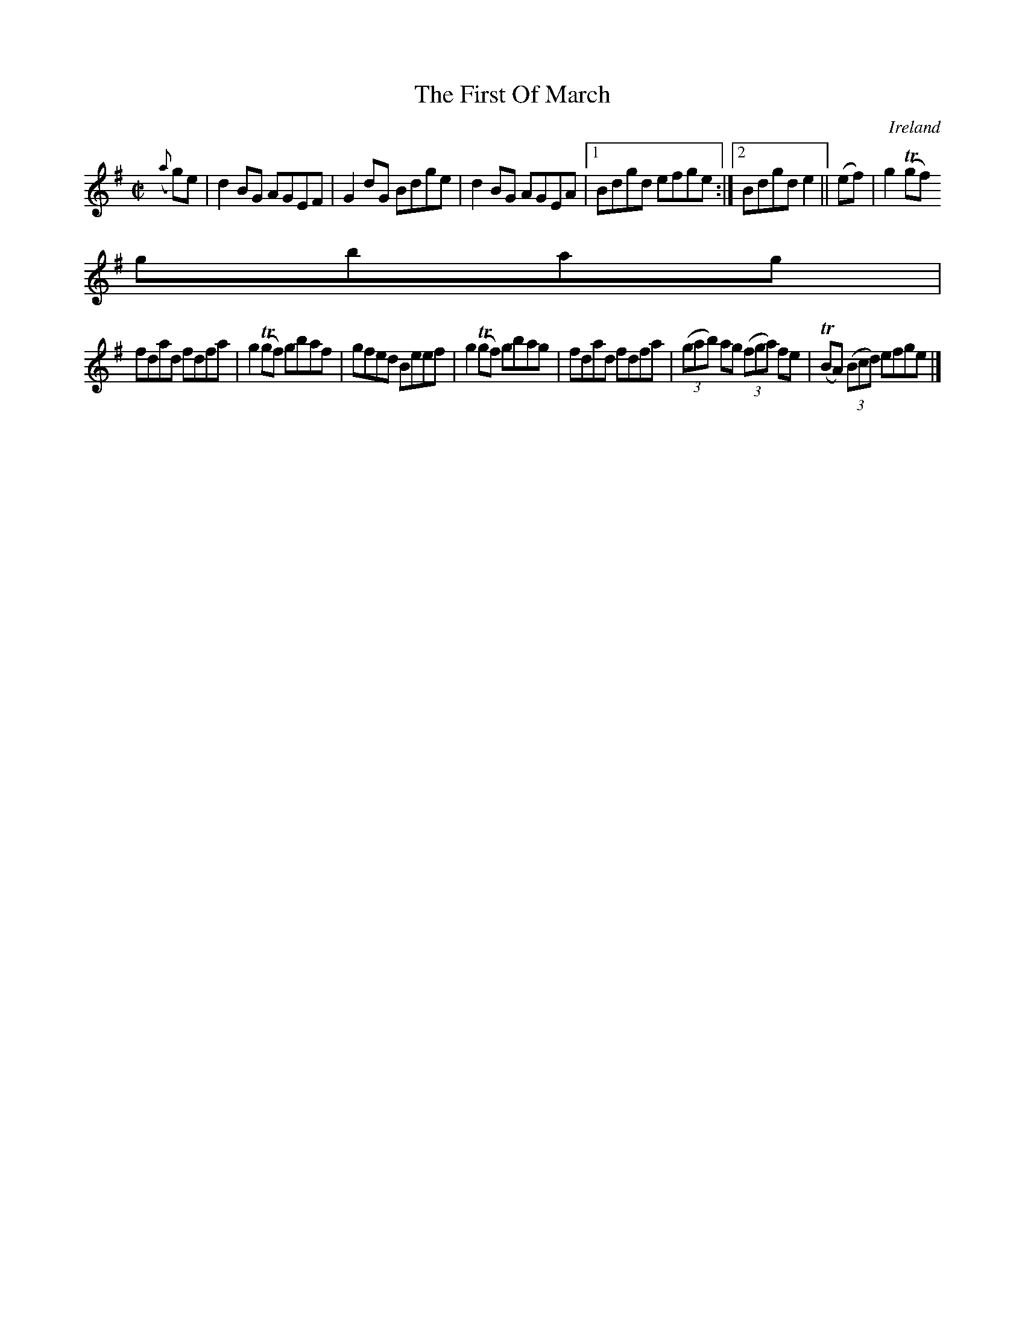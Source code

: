 X:611
T:The First Of March
N:anon.
O:Ireland
B:Francis O'Neill: "The Dance Music of Ireland" (1907) no. 611
R:Reel
Z:Transcribed by Frank Nordberg - http://www.musicaviva.com
N:Music Aviva - The Internet center for free sheet music downloads
M:C|
L:1/8
K:Em
({a}g)e|d2BG AGEF|G2dG Bdge|d2BG AGEA|[1Bdgd efge:|[2Bdgde2||(ef)|g2(Tgf)
 gbag|
fdad fdfa|g2(Tgf) gbaf|gfed Beef|g2(Tgf) gbag|fdad fdfa|(3(gab) ag (3(fga) fe|(TBA) (3(Bcd) efge|]
